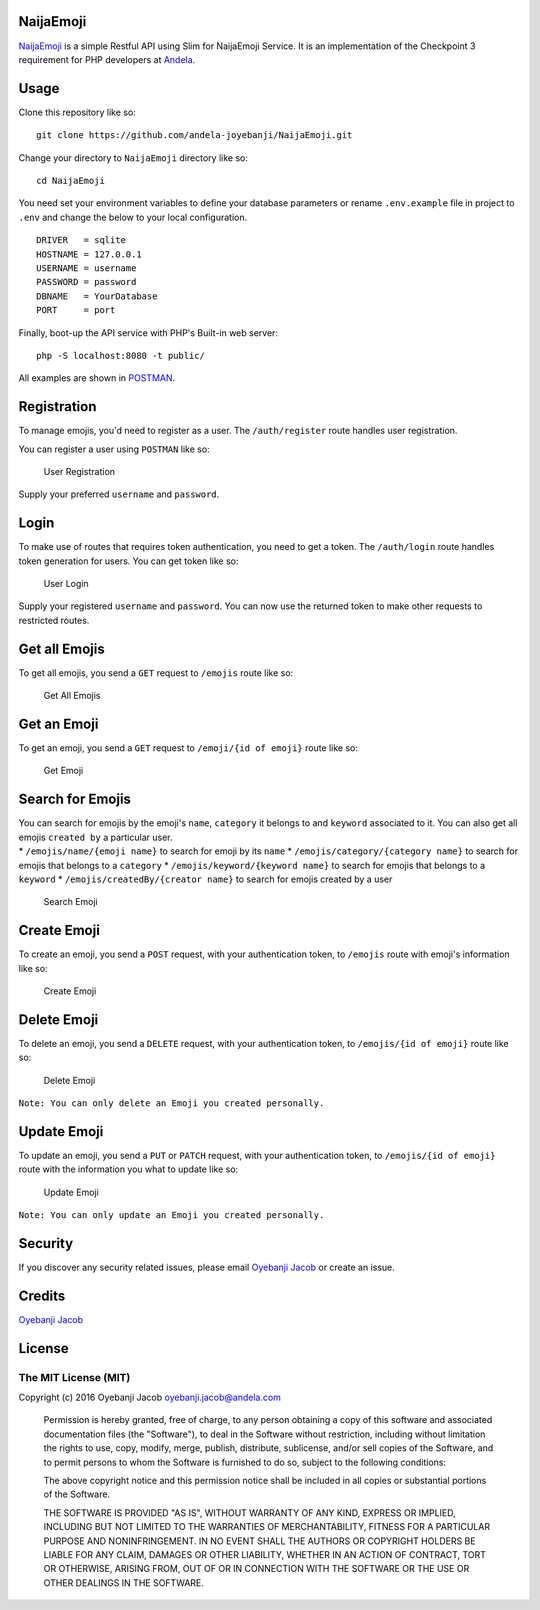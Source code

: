 |Build Status| |Scrutinizer Code Quality| |Coverage Status|

NaijaEmoji
==========

`NaijaEmoji <http://naijaemoji.readthedocs.org/en/latest/>`__ is a
simple Restful API using Slim for NaijaEmoji Service. It is an
implementation of the Checkpoint 3 requirement for PHP developers at
`Andela <http://andela.com>`__.

Usage
=====

Clone this repository like so:

::

        git clone https://github.com/andela-joyebanji/NaijaEmoji.git

Change your directory to ``NaijaEmoji`` directory like so:

::

        cd NaijaEmoji

You need set your environment variables to define your database
parameters or rename ``.env.example`` file in project to ``.env`` and
change the below to your local configuration.

::

    DRIVER   = sqlite
    HOSTNAME = 127.0.0.1
    USERNAME = username
    PASSWORD = password
    DBNAME   = YourDatabase
    PORT     = port

Finally, boot-up the API service with PHP's Built-in web server:

::

      php -S localhost:8080 -t public/

All examples are shown in `POSTMAN <http://www.getpostman.com/>`__.

Registration
============

To manage emojis, you'd need to register as a user. The
``/auth/register`` route handles user registration.

You can register a user using ``POSTMAN`` like so:

.. figure:: screenshots/user_registration.png
   :alt: User Registration

   User Registration

Supply your preferred ``username`` and ``password``.

Login
=====

To make use of routes that requires token authentication, you need to
get a token. The ``/auth/login`` route handles token generation for
users. You can get token like so:

.. figure:: screenshots/user_login.png
   :alt: User Login

   User Login

Supply your registered ``username`` and ``password``. You can now use
the returned token to make other requests to restricted routes.

Get all Emojis
==============

To get all emojis, you send a ``GET`` request to ``/emojis`` route like
so:

.. figure:: screenshots/get_all_emojis.png
   :alt: Get All Emojis

   Get All Emojis

Get an Emoji
============

To get an emoji, you send a ``GET`` request to ``/emoji/{id of emoji}``
route like so:

.. figure:: screenshots/get_emoji.png
   :alt: Get Emoji

   Get Emoji

Search for Emojis
=================

| You can search for emojis by the emoji's ``name``, ``category`` it
  belongs to and ``keyword`` associated to it. You can also get all
  emojis ``created by`` a particular user.
| \* ``/emojis/name/{emoji name}`` to search for emoji by its ``name``
  \* ``/emojis/category/{category name}`` to search for emojis that
  belongs to a ``category`` \* ``/emojis/keyword/{keyword name}`` to
  search for emojis that belongs to a ``keyword`` \*
  ``/emojis/createdBy/{creator name}`` to search for emojis created by a
  user

.. figure:: screenshots/search_emoji.png
   :alt: Search Emoji

   Search Emoji

Create Emoji
============

To create an emoji, you send a ``POST`` request, with your
authentication token, to ``/emojis`` route with emoji's information like
so:

.. figure:: screenshots/create_emoji.png
   :alt: Create Emoji

   Create Emoji

Delete Emoji
============

To delete an emoji, you send a ``DELETE`` request, with your
authentication token, to ``/emojis/{id of emoji}`` route like so:

.. figure:: screenshots/delete_emoji.png
   :alt: Delete Emoji

   Delete Emoji

``Note: You can only delete an Emoji you created personally.``

Update Emoji
============

To update an emoji, you send a ``PUT`` or ``PATCH`` request, with your
authentication token, to ``/emojis/{id of emoji}`` route with the
information you what to update like so:

.. figure:: screenshots/update_emoji.png
   :alt: Update Emoji

   Update Emoji

``Note: You can only update an Emoji you created personally.``

Security
========

If you discover any security related issues, please email `Oyebanji
Jacob <oyebanji.jacob@andela.com>`__ or create an issue.

Credits
=======

`Oyebanji Jacob <https://github.com/andela-joyebanji>`__

License
=======

The MIT License (MIT)
---------------------

Copyright (c) 2016 Oyebanji Jacob oyebanji.jacob@andela.com

    Permission is hereby granted, free of charge, to any person
    obtaining a copy of this software and associated documentation files
    (the "Software"), to deal in the Software without restriction,
    including without limitation the rights to use, copy, modify, merge,
    publish, distribute, sublicense, and/or sell copies of the Software,
    and to permit persons to whom the Software is furnished to do so,
    subject to the following conditions:

    The above copyright notice and this permission notice shall be
    included in all copies or substantial portions of the Software.

    THE SOFTWARE IS PROVIDED "AS IS", WITHOUT WARRANTY OF ANY KIND,
    EXPRESS OR IMPLIED, INCLUDING BUT NOT LIMITED TO THE WARRANTIES OF
    MERCHANTABILITY, FITNESS FOR A PARTICULAR PURPOSE AND
    NONINFRINGEMENT. IN NO EVENT SHALL THE AUTHORS OR COPYRIGHT HOLDERS
    BE LIABLE FOR ANY CLAIM, DAMAGES OR OTHER LIABILITY, WHETHER IN AN
    ACTION OF CONTRACT, TORT OR OTHERWISE, ARISING FROM, OUT OF OR IN
    CONNECTION WITH THE SOFTWARE OR THE USE OR OTHER DEALINGS IN THE
    SOFTWARE.

.. |Build Status| image:: https://travis-ci.org/andela-joyebanji/NaijaEmoji.svg?branch=develop
   :target: https://travis-ci.org/andela-joyebanji/NaijaEmoji
.. |Scrutinizer Code Quality| image:: https://scrutinizer-ci.com/g/andela-joyebanji/NaijaEmoji/badges/quality-score.png?b=develop
   :target: https://scrutinizer-ci.com/g/andela-joyebanji/NaijaEmoji/?branch=develop
.. |Coverage Status| image:: https://coveralls.io/repos/github/andela-joyebanji/NaijaEmoji/badge.svg?branch=develop
   :target: https://coveralls.io/github/andela-joyebanji/NaijaEmoji?branch=develop
